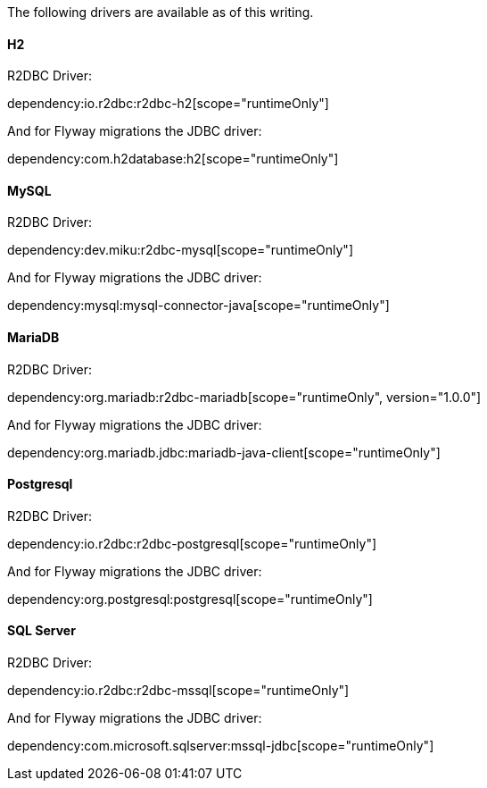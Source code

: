 The following drivers are available as of this writing.

==== H2

R2DBC Driver:

dependency:io.r2dbc:r2dbc-h2[scope="runtimeOnly"]

And for Flyway migrations the JDBC driver:

dependency:com.h2database:h2[scope="runtimeOnly"]

==== MySQL

R2DBC Driver:

dependency:dev.miku:r2dbc-mysql[scope="runtimeOnly"]

And for Flyway migrations the JDBC driver:

dependency:mysql:mysql-connector-java[scope="runtimeOnly"]

==== MariaDB

R2DBC Driver:

dependency:org.mariadb:r2dbc-mariadb[scope="runtimeOnly", version="1.0.0"]

And for Flyway migrations the JDBC driver:

dependency:org.mariadb.jdbc:mariadb-java-client[scope="runtimeOnly"]

==== Postgresql

R2DBC Driver:

dependency:io.r2dbc:r2dbc-postgresql[scope="runtimeOnly"]

And for Flyway migrations the JDBC driver:

dependency:org.postgresql:postgresql[scope="runtimeOnly"]

==== SQL Server

R2DBC Driver:

dependency:io.r2dbc:r2dbc-mssql[scope="runtimeOnly"]

And for Flyway migrations the JDBC driver:

dependency:com.microsoft.sqlserver:mssql-jdbc[scope="runtimeOnly"]
